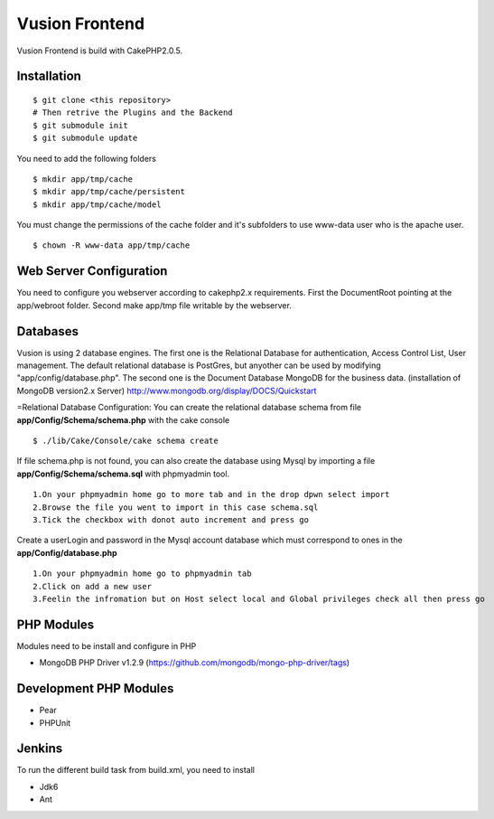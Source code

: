 Vusion Frontend 
===============

Vusion Frontend is build with CakePHP2.0.5.  

Installation
------------
::

	$ git clone <this repository>
	# Then retrive the Plugins and the Backend
	$ git submodule init
	$ git submodule update

You need to add the following folders
::
	$ mkdir app/tmp/cache
	$ mkdir app/tmp/cache/persistent
	$ mkdir app/tmp/cache/model

You must change the permissions of the cache folder and it's subfolders to use www-data user
who is the apache user.
::
	$ chown -R www-data app/tmp/cache

Web Server Configuration
------------------------
You need to configure you webserver according to cakephp2.x requirements. 
First the DocumentRoot pointing at the app/webroot folder. 
Second make app/tmp file writable by the webserver.    

Databases
---------
Vusion is using 2 database engines. 
The first one is the Relational Database for authentication, Access Control List, User management. The default relational database is PostGres, but anyother can be used by modifying "app/config/database.php". 
The second one is the Document Database MongoDB  for the business data.
(installation of MongoDB version2.x Server) http://www.mongodb.org/display/DOCS/Quickstart

=Relational Database Configuration:
You can create the relational database schema from file **app/Config/Schema/schema.php** with the cake console
::
	$ ./lib/Cake/Console/cake schema create
	
If file schema.php is not found, you can also create the database using Mysql by importing a file **app/Config/Schema/schema.sql** with phpmyadmin tool.
::
	1.On your phpmyadmin home go to more tab and in the drop dpwn select import
	2.Browse the file you went to import in this case schema.sql 
	3.Tick the checkbox with donot auto increment and press go
	
Create a userLogin and password in the Mysql account database which must correspond to ones in the **app/Config/database.php** 
::
	1.On your phpmyadmin home go to phpmyadmin tab 
	2.Click on add a new user
	3.Feelin the infromation but on Host select local and Global privileges check all then press go

PHP Modules
-----------
Modules need to be install and configure in PHP
 
- MongoDB PHP Driver v1.2.9 (https://github.com/mongodb/mongo-php-driver/tags) 

Development PHP Modules
----------------------- 

- Pear
- PHPUnit

Jenkins
-------
To run the different build task from build.xml, you need to install

- Jdk6
- Ant
